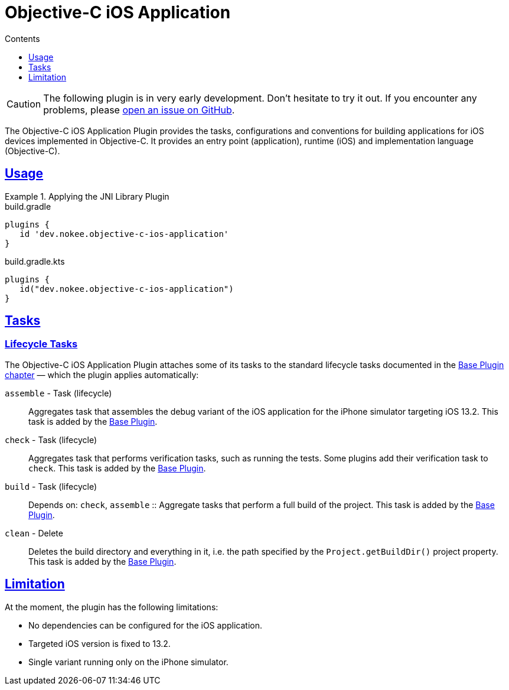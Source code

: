 :jbake-version: 0.3.0
:toc:
:toclevels: 1
:toc-title: Contents
:icons: font
:idprefix:
:jbake-status: published
:encoding: utf-8
:lang: en-US
:sectanchors: true
:sectlinks: true
:linkattrs: true
:gradle-user-manual: https://docs.gradle.org/6.2.1/userguide
:gradle-language-reference: https://docs.gradle.org/6.2.1/dsl
:gradle-api-reference: https://docs.gradle.org/6.2.1/javadoc
:gradle-guides: https://guides.gradle.org/
= Objective-C iOS Application
:jbake-type: reference_chapter
:jbake-tags: user manual, gradle plugin reference, ios, application, gradle, native, objective-c
:imagesdir: ./img
:jbake-description: Learn what the Nokee's Objective-C iOS application plugin (i.e. dev.nokee.objective-c-ios-application) has to offer to your Gradle build.

CAUTION: The following plugin is in very early development.
Don't hesitate to try it out.
If you encounter any problems, please link:https://github.com/nokeedev/gradle-native/issues[open an issue on GitHub].

The Objective-C iOS Application Plugin provides the tasks, configurations and conventions for building applications for iOS devices implemented in Objective-C.
It provides an entry point (application), runtime (iOS) and implementation language (Objective-C).

[[sec:jni_library_usage]]
== Usage

.Applying the JNI Library Plugin
====
[.multi-language-sample]
=====
.build.gradle
[source,groovy]
----
plugins {
   id 'dev.nokee.objective-c-ios-application'
}
----
=====
[.multi-language-sample]
=====
.build.gradle.kts
[source,kotlin]
----
plugins {
   id("dev.nokee.objective-c-ios-application")
}
----
=====
====


== Tasks

=== Lifecycle Tasks

The Objective-C iOS Application Plugin attaches some of its tasks to the standard lifecycle tasks documented in the link:{gradle-user-manual}/base_plugin.html[Base Plugin chapter] — which the plugin applies automatically:

`assemble` - Task (lifecycle)::
Aggregates task that assembles the debug variant of the iOS application for the iPhone simulator targeting iOS 13.2.
This task is added by the link:{gradle-user-manual}/base_plugin.html[Base Plugin].

`check` - Task (lifecycle)::
Aggregates task that performs verification tasks, such as running the tests.
Some plugins add their verification task to `check`.
This task is added by the link:{gradle-user-manual}/base_plugin.html[Base Plugin].

`build` - Task (lifecycle)::
Depends on: `check`, `assemble`
::
Aggregate tasks that perform a full build of the project.
This task is added by the link:{gradle-user-manual}/base_plugin.html[Base Plugin].

`clean` - Delete::
Deletes the build directory and everything in it, i.e. the path specified by the `Project.getBuildDir()` project property.
This task is added by the link:{gradle-user-manual}/base_plugin.html[Base Plugin].

== Limitation

At the moment, the plugin has the following limitations:

- No dependencies can be configured for the iOS application.
- Targeted iOS version is fixed to 13.2.
- Single variant running only on the iPhone simulator.
